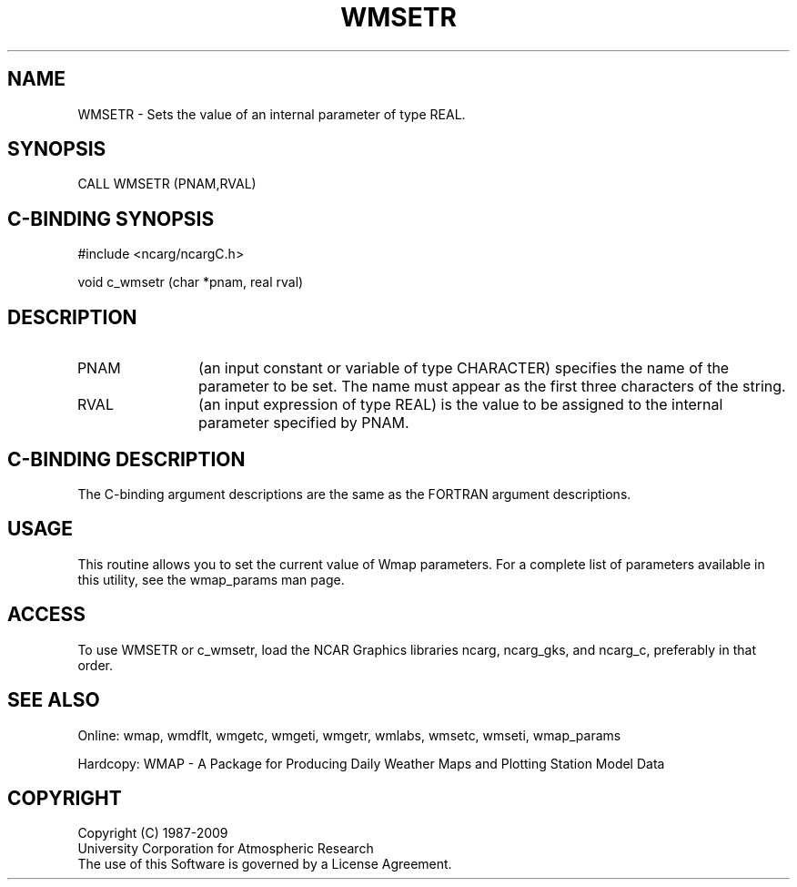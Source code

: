 .TH WMSETR 3NCARG "January 1995" UNIX "NCAR GRAPHICS"
.na
.nh
.SH NAME
WMSETR - Sets the value of an internal parameter of type REAL.
.SH SYNOPSIS
CALL WMSETR (PNAM,RVAL)
.SH C-BINDING SYNOPSIS
#include <ncarg/ncargC.h>
.sp
void c_wmsetr (char *pnam, real rval)
.SH DESCRIPTION 
.IP PNAM 12
(an input constant or variable of type CHARACTER) specifies the name of the
parameter to be set. The name must appear as the first three
characters of the string.
.IP RVAL 12
(an input expression of type REAL)
is the value to be assigned to the
internal parameter specified by PNAM.
.SH C-BINDING DESCRIPTION
The C-binding argument descriptions are the same as the FORTRAN 
argument descriptions.
.SH USAGE
This routine allows you to set the current value of
Wmap parameters.  For a complete list of parameters available
in this utility, see the wmap_params man page.
.SH ACCESS
To use WMSETR or c_wmsetr, load the NCAR Graphics libraries ncarg, ncarg_gks, 
and ncarg_c, preferably in that order.  
.SH SEE ALSO
Online: 
wmap, wmdflt, wmgetc, wmgeti, wmgetr, wmlabs, wmsetc, wmseti, wmap_params
.sp
Hardcopy: 
WMAP - A Package for Producing Daily Weather Maps and Plotting Station 
Model Data
.SH COPYRIGHT
Copyright (C) 1987-2009
.br
University Corporation for Atmospheric Research
.br
The use of this Software is governed by a License Agreement.
